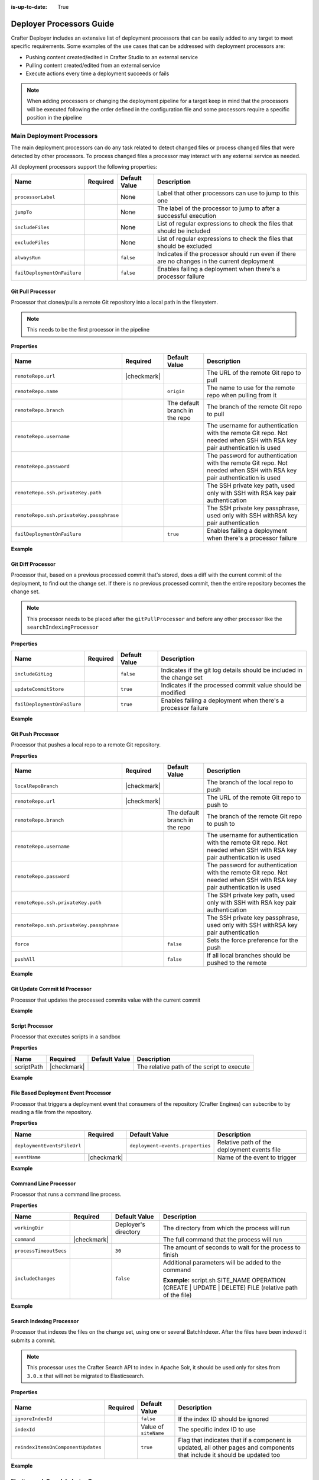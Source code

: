 :is-up-to-date: True

.. _crafter-deployer-processors-guide:

=========================
Deployer Processors Guide
=========================

Crafter Deployer includes an extensive list of deployment processors that can be easily added to any target
to meet specific requirements. Some examples of the use cases that can be addressed with deployment processors are:

- Pushing content created/edited in Crafter Studio to an external service
- Pulling content created/edited from an external service
- Execute actions every time a deployment succeeds or fails

.. note::
  When adding processors or changing the deployment pipeline for a target keep in mind that the processors will be 
  executed following the order defined in the configuration file and some processors require a specific position in the
  pipeline


.. |failDep| replace:: ``failDeploymentOnFailure``

--------------------------
Main Deployment Processors
--------------------------

The main deployment processors can do any task related to detect changed files or process changed files that were
detected by other processors. To process changed files a processor may interact with any external service as needed.

All deployment processors support the following properties:

+-------------------+--------+-------------+----------------------------------------------------------------------+
|Name               |Required|Default Value|Description                                                           |
+===================+========+=============+======================================================================+
|``processorLabel`` |        |None         |Label that other processors can use to jump to this one               |
+-------------------+--------+-------------+----------------------------------------------------------------------+
|``jumpTo``         |        |None         |The label of the processor to jump to after a successful execution    |
+-------------------+--------+-------------+----------------------------------------------------------------------+
|``includeFiles``   |        |None         |List of regular expressions to check the files that should be included|
+-------------------+--------+-------------+----------------------------------------------------------------------+
|``excludeFiles``   |        |None         |List of regular expressions to check the files that should be excluded|
+-------------------+--------+-------------+----------------------------------------------------------------------+
|``alwaysRun``      |        |``false``    |Indicates if the processor should run even if there are no changes in |
|                   |        |             |the current deployment                                                |
+-------------------+--------+-------------+----------------------------------------------------------------------+
||failDep|          |        |``false``    |Enables failing a deployment when there's a processor failure         |
+-------------------+--------+-------------+----------------------------------------------------------------------+

.. |lBranch| replace:: ``localRepoBranch``
.. |URL| replace:: ``remoteRepo.url``
.. |Name| replace:: ``remoteRepo.name``
.. |Branch| replace:: ``remoteRepo.branch``
.. |username| replace:: ``remoteRepo.username``
.. |password| replace:: ``remoteRepo.password``

.. |path| replace:: ``remoteRepo.ssh.privateKey.path``
.. |passphrase| replace:: ``remoteRepo.ssh.privateKey.passphrase``


^^^^^^^^^^^^^^^^^^
Git Pull Processor
^^^^^^^^^^^^^^^^^^

Processor that clones/pulls a remote Git repository into a local path in the filesystem.

.. note:: This needs to be the first processor in the pipeline

**Properties**

+------------+-----------+-------------------------------+-------------------------------------------------------------+
|Name        |Required   |Default Value                  |Description                                                  |
+============+===========+===============================+=============================================================+
||URL|       ||checkmark||                               |The URL of the remote Git repo to pull                       |
+------------+-----------+-------------------------------+-------------------------------------------------------------+
||Name|      |           |``origin``                     |The name to use for the remote repo when pulling from it     |
+------------+-----------+-------------------------------+-------------------------------------------------------------+
||Branch|    |           |The default branch in the repo |The branch of the remote Git repo to pull                    |
+------------+-----------+-------------------------------+-------------------------------------------------------------+
||username|  |           |                               |The username for authentication with the remote Git repo.    |
|            |           |                               |Not needed when SSH with RSA key pair authentication is used |
+------------+-----------+-------------------------------+-------------------------------------------------------------+
||password|  |           |                               |The password for authentication with the remote Git repo.    |
|            |           |                               |Not needed when SSH with RSA key pair authentication is used |
+------------+-----------+-------------------------------+-------------------------------------------------------------+
||path|      |           |                               |The SSH private key path, used only with SSH with RSA key    |
|            |           |                               |pair authentication                                          |
+------------+-----------+-------------------------------+-------------------------------------------------------------+
||passphrase||           |                               |The SSH private key passphrase, used only with SSH withRSA   |
|            |           |                               |key pair authentication                                      |
+------------+-----------+-------------------------------+-------------------------------------------------------------+
||failDep|   |           |``true``                       |Enables failing a deployment when there's a processor failure|
+------------+-----------+-------------------------------+-------------------------------------------------------------+

**Example**

.. code-block:: yaml
  :linenos:
  :caption: *Git Pull Processor using basic auth*

  - processorName: gitPullProcessor
    remoteRepo:
      url: https://github.com/myuser/mysite.git
      branch: live
      username: myuser
      password: mypassword

.. code-block:: yaml
  :linenos:
  :caption: *Git Pull Processor using SSH with RSA key pair*

  - processorName: gitPullProcessor
    remoteRepo:
      url: https://github.com/myuser/mysite.git
      branch: live
      ssh:
        privateKey:
          path: /home/myuser/myprivatekey
          passphrase: mypassphrase

.. _deployer-git-diff-processor:

^^^^^^^^^^^^^^^^^^
Git Diff Processor
^^^^^^^^^^^^^^^^^^

Processor that, based on a previous processed commit that's stored, does a diff with the current commit of the
deployment, to find out the change set. If there is no previous processed commit, then the entire repository becomes
the change set.

.. note:: 
  This processor needs to be placed after the ``gitPullProcessor`` and before any other processor like the 
  ``searchIndexingProcessor``

**Properties**

+---------------------+---------+-------------+---------------------------------------------------------------------+
|Name                 |Required |Default Value|Description                                                          |
+=====================+=========+=============+=====================================================================+
|``includeGitLog``    |         |``false``    |Indicates if the git log details should be included in the change set|
+---------------------+---------+-------------+---------------------------------------------------------------------+
|``updateCommitStore``|         |``true``     |Indicates if the processed commit value should be modified           |
+---------------------+---------+-------------+---------------------------------------------------------------------+
||failDep|            |         |``true``     |Enables failing a deployment when there's a processor failure        |
+---------------------+---------+-------------+---------------------------------------------------------------------+

**Example**

.. code-block:: yaml
  :linenos:
  :caption: *Git Diff Processor*

  - processorName: gitDiffProcessor
    includeGitLog: true


.. _deployer-git-push-processor:

^^^^^^^^^^^^^^^^^^
Git Push Processor
^^^^^^^^^^^^^^^^^^

Processor that pushes a local repo to a remote Git repository.

**Properties**

+------------+-----------+-------------------------------+------------------------------------------------------------+
|Name        |Required   |Default Value                  |Description                                                 |
+============+===========+===============================+============================================================+
||lBranch|   ||checkmark||                               |The branch of the local repo to push                        |
+------------+-----------+-------------------------------+------------------------------------------------------------+
||URL|       ||checkmark||                               |The URL of the remote Git repo to push to                   |
+------------+-----------+-------------------------------+------------------------------------------------------------+
||Branch|    |           |The default branch in the repo |The branch of the remote Git repo to push to                |
+------------+-----------+-------------------------------+------------------------------------------------------------+
||username|  |           |                               |The username for authentication with the remote Git repo.   |
|            |           |                               |Not needed when SSH with RSA key pair authentication is used|
+------------+-----------+-------------------------------+------------------------------------------------------------+
||password|  |           |                               |The password for authentication with the remote Git repo.   |
|            |           |                               |Not needed when SSH with RSA key pair authentication is used|
+------------+-----------+-------------------------------+------------------------------------------------------------+
||path|      |           |                               |The SSH private key path, used only with SSH with RSA key   |
|            |           |                               |pair authentication                                         |
+------------+-----------+-------------------------------+------------------------------------------------------------+
||passphrase||           |                               |The SSH private key passphrase, used only with SSH withRSA  |
|            |           |                               |key pair authentication                                     |
+------------+-----------+-------------------------------+------------------------------------------------------------+
|``force``   |           |``false``                      |Sets the force preference for the push                      |
+------------+-----------+-------------------------------+------------------------------------------------------------+
|``pushAll`` |           |``false``                      |If all local branches should be pushed to the remote        |
+------------+-----------+-------------------------------+------------------------------------------------------------+

**Example**

.. code-block:: yaml
  :linenos:
  :caption: *Git Push Processor using basic auth*

  - processorName: gitPushProcessor
    remoteRepo:
      url: https://github.com/myuser/mysite.git
      branch: deployed
      username: myuser
      password: mypassword

.. code-block:: yaml
  :linenos:
  :caption: *Git Push Processor using SSH with RSA key pair*

  - processorName: gitPushProcessor
    remoteRepo:
      url: https://github.com/myuser/mysite.git
      branch: deployed
      ssh:
        privateKey:
          path: /home/myuser/myprivatekey
          passphrase: mypassphrase

.. _deployer-git-update-commit-id-processor:

^^^^^^^^^^^^^^^^^^^^^^^^^^^^^^
Git Update Commit Id Processor
^^^^^^^^^^^^^^^^^^^^^^^^^^^^^^

Processor that updates the processed commits value with the current commit

**Example**

.. code-block:: yaml
    :linenos:
    :caption: *Git Update Commit Id Processor*

    - processorName: gitUpdateCommitIdProcessor

.. _deployer-script-processor:

^^^^^^^^^^^^^^^^
Script Processor
^^^^^^^^^^^^^^^^

Processor that executes scripts in a sandbox

**Properties**

+------------+-----------+-------------------------------+------------------------------------------------------------+
|Name        |Required   |Default Value                  |Description                                                 |
+============+===========+===============================+============================================================+
|scriptPath  ||checkmark||                               |The relative path of the script to execute                  |
+------------+-----------+-------------------------------+------------------------------------------------------------+


**Example**

.. code-block:: yaml
    :linenos:
    :caption: *Script Processor*

    - processorName: scriptProcessor
      scriptPath: 'myscripts/mychanges.groovy'



^^^^^^^^^^^^^^^^^^^^^^^^^^^^^^^^^^^^^
File Based Deployment Event Processor
^^^^^^^^^^^^^^^^^^^^^^^^^^^^^^^^^^^^^

Processor that triggers a deployment event that consumers of the repository (Crafter Engines) can subscribe to by 
reading a file from the repository.

**Properties**

+---------------------------+-----------+--------------------------------+-------------------------------------------+
|Name                       |Required   |Default Value                   |Description                                |
+===========================+===========+================================+===========================================+
|``deploymentEventsFileUrl``|           |``deployment-events.properties``|Relative path of the deployment events file|
+---------------------------+-----------+--------------------------------+-------------------------------------------+
|``eventName``              ||checkmark||                                |Name of the event to trigger               |
+---------------------------+-----------+--------------------------------+-------------------------------------------+

**Example**

.. code-block:: yaml
  :linenos:
  :caption: *File Based Deployment Event Processor*

  - processorName: fileBasedDeploymentEventProcessor
    eventName: 'events.deployment.rebuildContext'

.. _deployer-command-line-processor:

^^^^^^^^^^^^^^^^^^^^^^
Command Line Processor
^^^^^^^^^^^^^^^^^^^^^^

Processor that runs a command line process.

**Properties**

+----------------------+-----------+--------------------+-------------------------------------------------------+
|Name                  |Required   |Default Value       |Description                                            |
+======================+===========+====================+=======================================================+
|``workingDir``        |           |Deployer's directory|The directory from which the process will run          |
+----------------------+-----------+--------------------+-------------------------------------------------------+
|``command``           ||checkmark||                    |The full command that the process will run             |
+----------------------+-----------+--------------------+-------------------------------------------------------+
|``processTimeoutSecs``|           |``30``              |The amount of seconds to wait for the process to finish|
+----------------------+-----------+--------------------+-------------------------------------------------------+
|``includeChanges``    |           |``false``           |Additional parameters will be added to the command     |
|                      |           |                    |                                                       |
|                      |           |                    ||includeChangesTrue|                                   |
+----------------------+-----------+--------------------+-------------------------------------------------------+

.. |includeChangesTrue| replace:: **Example:** script.sh SITE_NAME OPERATION (CREATE | UPDATE | DELETE) FILE (relative path of the file)

**Example**

.. code-block:: yaml
  :linenos:
  :caption: *Command Line Processor*

  - processorName: commandLineProcessor
    workingDir: '/home/myuser/myapp/bin'
    command: 'myapp -f --param1=value1'


.. _deployer-search-indexing-processor:

^^^^^^^^^^^^^^^^^^^^^^^^^
Search Indexing Processor
^^^^^^^^^^^^^^^^^^^^^^^^^

Processor that indexes the files on the change set, using one or several BatchIndexer. After the files have been
indexed it submits a commit.

.. note::
  This processor uses the Crafter Search API to index in Apache Solr, it should be used only for sites from ``3.0.x``
  that will not be migrated to Elasticsearch.

**Properties**

+----------------------------------+--------+---------------------+---------------------------------------------------+
|Name                              |Required|Default Value        |Description                                        |
+==================================+========+=====================+===================================================+
|``ignoreIndexId``                 |        |``false``            |If the index ID should be ignored                  |
+----------------------------------+--------+---------------------+---------------------------------------------------+
|``indexId``                       |        |Value of ``siteName``|The specific index ID to use                       |
+----------------------------------+--------+---------------------+---------------------------------------------------+
|``reindexItemsOnComponentUpdates``|        |``true``             |Flag that indicates that if a component is updated,|
|                                  |        |                     |all other pages and components that include it     |
|                                  |        |                     |should be updated too                              |
+----------------------------------+--------+---------------------+---------------------------------------------------+

**Example**

.. code-block:: yaml
  :linenos:
  :caption: *Search Indexing Processor*

  - processorName: searchIndexingProcessor

.. _deployer-es-indexing-processor:

^^^^^^^^^^^^^^^^^^^^^^^^^^^^^^^^^^^^^^^
Elasticsearch Search Indexing Processor
^^^^^^^^^^^^^^^^^^^^^^^^^^^^^^^^^^^^^^^

Processor that indexes the files on the change set, using one or several BatchIndexer. After the files have been
indexed it submits a commit.

**Properties**

+----------------------------------+--------+---------------------+---------------------------------------------------+
|Name                              |Required|Default Value        |Description                                        |
+==================================+========+=====================+===================================================+
|``ignoreIndexId``                 |        |``false``            |If the index ID should be ignored                  |
+----------------------------------+--------+---------------------+---------------------------------------------------+
|``indexId``                       |        |Value of ``siteName``|The specific index ID to use                       |
+----------------------------------+--------+---------------------+---------------------------------------------------+
|``reindexItemsOnComponentUpdates``|        |``true``             |Flag that indicates that if a component is updated,|
|                                  |        |                     |all other pages and components that include it     |
|                                  |        |                     |should be updated too                              |
+----------------------------------+--------+---------------------+---------------------------------------------------+

**Example**

.. code-block:: yaml
  :linenos:
  :caption: *Elasticsearch Indexing Processor*

  - processorName: elasticsearchIndexingProcessor

^^^^^^^^^^^^^^^^^^^^^^^^^^
HTTP Method Call Processor
^^^^^^^^^^^^^^^^^^^^^^^^^^

Processor that does a HTTP method call.

**Properties**

+----------+-----------+-------------+---------------+
|Name      |Required   |Default Value|Description    |
+==========+===========+=============+===============+
|``url``   ||checkmark||             |The URL to call|
+----------+-----------+-------------+---------------+
|``method``||checkmark||             |The HTTP method|
+----------+-----------+-------------+---------------+

**Example**

.. code-block:: yaml
  :linenos:
  :caption: *HTTP Method Call Processor*

  - processorName: httpMethodCallProcessor
    method: GET
    url: 'http://localhost:8080/api/1/site/cache/clear.json?crafterSite=mysite'

^^^^^^^^^^^^^^^
Delay Processor
^^^^^^^^^^^^^^^

Processor that stops the pipeline execution for a given number of seconds.

**Properties**

+-----------+--------+-------------+-------------------------+
|Name       |Required|Default Value|Description              |
+===========+========+=============+=========================+
|``seconds``|        |``5``        |Amount of seconds to wait|
+-----------+--------+-------------+-------------------------+

**Example**

.. code-block:: yaml
  :linenos:
  :caption: *Delay Processor*

  - processorName: delayProcessor
    seconds: 10

.. _deployer-target-find-replace-processor:

^^^^^^^^^^^^^^^^^^^^^^^^^^
Find And Replace Processor
^^^^^^^^^^^^^^^^^^^^^^^^^^

Processor that replaces a pattern on the content of the created or updated files.

.. note::
  The files changed by this processor will not be committed to the git repository and will be discarded when the next 
  deployment starts

**Properties**

+---------------+-----------+-------------+--------------------------------------------------------------+
|Name           |Required   |Default Value|Description                                                   |
+===============+===========+=============+==============================================================+
|``textPattern``||checkmark||             |Regular expression to search in files                         |
+---------------+-----------+-------------+--------------------------------------------------------------+
|``replacement``||checkmark||             |Expression to replace the matches                             |
+---------------+-----------+-------------+--------------------------------------------------------------+
||failDep|      |           |``true``     |Enables failing a deployment when there's a processor failure |
+---------------+-----------+-------------+--------------------------------------------------------------+

**Example**

.. code-block:: yaml
  :linenos:
  :caption: *Find And Replace Processor*

  - processorName: findAndReplaceProcessor
    textPattern: (/static-assets/[^&quot;&lt;]+)
    replacement: 'http://mycdn.com$1'

^^^^^^^^^^^^^^
AWS Processors
^^^^^^^^^^^^^^

All deployment processors related to AWS services support the following properties:

+-------------+-----------+---------------------------+-------------------------------------------------------------+
|Name         |Required   |Default Value              |Description                                                  |
+=============+===========+===========================+=============================================================+
|``region``   |           |If not provided the AWS SDK|The AWS Region                                               |
+-------------+-----------+                           +-------------------------------------------------------------+
|``accessKey``|           |default providers will be  |The AWS Access Key                                           |
+-------------+-----------+                           +-------------------------------------------------------------+
|``secretKey``|           |used                       |The AWS Secret Key                                           |
+-------------+-----------+---------------------------+-------------------------------------------------------------+
|``url``      ||checkmark||                           |AWS S3 bucket URL to upload files                            |
+-------------+-----------+---------------------------+-------------------------------------------------------------+
||failDep|    |           |``true``                   |Enables failing a deployment when there's a processor failure|
+-------------+-----------+---------------------------+-------------------------------------------------------------+

|

.. _deployer-s3-sync-processor:

~~~~~~~~~~~~~~~~~
S3 Sync Processor
~~~~~~~~~~~~~~~~~

Processor that syncs files to an AWS S3 Bucket.


**Example**

.. code-block:: yaml
  :linenos:
  :caption: *S3 Sync Processor*

  - processorName: s3SyncProcessor
    url: s3://serverless-sites/site/mysite


.. |defaultS3E| replace:: ``deployment-events.properties``

.. _deployer-s3-deployment-events-processor:

~~~~~~~~~~~~~~~~~~~~~~~~~~~~~~
S3 Deployment Events Processor
~~~~~~~~~~~~~~~~~~~~~~~~~~~~~~

Processor that uploads the deployment events to an AWS S3 Bucket

**Properties**

+---------------------------+-----------+------------------+----------------------------------------------------------+
|Name                       |Required   |Default Value     |Description                                               |
+===========================+===========+==================+==========================================================+
|``deploymentEventsFileUrl``|           ||defaultS3E|      |URL of the deployment events file, relative to the local  |
|                           |           |                  |git repo                                                  |
+---------------------------+-----------+------------------+----------------------------------------------------------+

**Example**

.. code-block:: yaml
    :linenos:
    :caption: *S3 Deployment Events Processor*

    - processorName: s3DeploymentEventsProcessor
      region: ${aws.region}
      accessKey: ${aws.accessKey}
      secretKey: ${aws.secretKey}
      url: {{aws.s3.url}}



~~~~~~~~~~~~~~~~~~~~~~~~~~~~~~~~~
Cloudfront Invalidation Processor
~~~~~~~~~~~~~~~~~~~~~~~~~~~~~~~~~

Processor that invalidates the changed files in the given AWS Cloudfront distributions.

**Properties**

+-----------------+-----------+-------------+-------------------------+
|Name             |Required   |Default Value|Description              |
+=================+===========+=============+=========================+
|``distributions``||checkmark||             |List of distributions ids|
+-----------------+-----------+-------------+-------------------------+

**Example**

.. code-block:: yaml
  :linenos:
  :caption: *Cloud Front Invalidation Processor*

  - processorName: cloudfrontInvalidationProcessor
    distributions:
      - E15UHQPTKROC8Z

--------------------------
Post Deployment Processors
--------------------------

The post deployment processors assume that all changed files have been handled and the result of the deployment is 
already known (either successful or failed) and take actions based on those results, because of that they need to be
placed after all main deployment processors to work properly.

^^^^^^^^^^^^^^^^^^^^^
File Output Processor
^^^^^^^^^^^^^^^^^^^^^

Post processor that writes the deployment result to an output CSV file under ``CRAFTER_HOME/logs/deployer`` for later access, whenever a deployment fails or
files were processed.

**Example**

.. code-block:: yaml
  :linenos:
  :caption: *File Output Processor*

  - processorName: fileOutputProcessor

^^^^^^^^^^^^^^^^^^^^^^^^^^^
Mail Notification Processor
^^^^^^^^^^^^^^^^^^^^^^^^^^^

Post processor that sends an email notification with the result of a deployment, whenever a deployment fails or files 
were processed. The output file generated by the ``fileOutputProcessor`` is attached if it's available.

**Properties**

+-------------------+-----------+-------------------------------+-----------------------------------------------------+
|Name               |Required   |Default Value                  |Description                                          |
+===================+===========+===============================+=====================================================+
|``templateName``   |           |``default``                    |The name of the Freemarker template used for email   |
|                   |           |                               |creation                                             |
+-------------------+-----------+-------------------------------+-----------------------------------------------------+
|``from``           |           |``noreply@example.com``        |The value of the From field in the emails            |
+-------------------+-----------+-------------------------------+-----------------------------------------------------+
|``to``             ||checkmark||                               |The value of the To field in the emails              |
+-------------------+-----------+-------------------------------+-----------------------------------------------------+
|``subject``        |           |``Deployment Report``          |The value of the Subject field in the emails         |
+-------------------+-----------+-------------------------------+-----------------------------------------------------+
|``html``           |           |``true``                       |Whether the emails are HTML                          |
+-------------------+-----------+-------------------------------+-----------------------------------------------------+
|``serverName``     |           |Current local host name        |The hostname of the email server                     |
+-------------------+-----------+-------------------------------+-----------------------------------------------------+
|``dateTimePattern``|           |``MM/dd/yyyy hh:mm:ss.SSS a z``|The date time pattern to use when specifying a date  |
|                   |           |                               |in the email                                         |
+-------------------+-----------+-------------------------------+-----------------------------------------------------+
|``status``         |           |``ON_ANY_STATUS``              |Indicates for which deployment status emails should  | 
|                   |           |                               |be sent                                              |
+-------------------+-----------+-------------------------------+-----------------------------------------------------+

**Example**

.. code-block:: yaml
  :linenos:
  :caption: *Mail Notification Processor for any failure*

  - processorName: mailNotificationProcessor
    to:
      - admin@example.com
      - author@example.com
    status: ON_ANY_FAILURE

---------------------
Full Pipeline Example
---------------------

The following example shows how the deployment processors work together to deliver a serverless site using AWS services.

.. code-block:: yaml
  :linenos:
  :caption: *Serverless Delivery Pipeline*

  pipeline:
    # -------------------- START OF MAIN PIPELINE --------------------
        
    # First clone or update the local repository from github
    - processorName: gitPullProcessor
      remoteRepo:
        url: https://github.com/myuser/mysite.git
        branch: live
        username: myuser
        password: my_secret_password
        
    # Then find the added/changed/deleted files since the previous pull (if any)
    
    - processorName: gitDiffProcessor
    
    # Change all references to static-assets to use a CDN URL instead of the local URL
    - processorName: findAndReplaceProcessor
      includeFiles: ['^/site/.*$', '^/templates/.*$', '^/static-assets/.*(js|css|html)$']
      textPattern: (/static-assets/[^&quot;&lt;]+)
      replacement: 'http://d111111abcdef8.cloudfront.net$1'
      
    # Index the changes in Elasticsearch
    - processorName: elasticsearchIndexingProcessor
    
    # Sync the changes in a S3 bucket
    - processorName: s3SyncProcessor
      url: s3://serverless-sites/site/mysite
      
    # Add a small delay to allow the S3 changes to propagate
    - processorName: delayProcessor
    
    # Invalidate the changed files in the CDN
    - processorName: cloudfrontInvalidationProcessor
      includeFiles: ['^/static-assets/.*$']
      distributions:
        - E15UHQPTKROC8Z
        
    # Trigger deployment events so any Crafter Engine listening can update accordingly:
    # Rebuild the site context if any config or script has changed
    - processorName: fileBasedDeploymentEventProcessor
      includeFiles: ["^/?config/.*$", "^/?scripts/.*$"]
      excludeFiles: ['^/config/studio/content-types/.*$']
      eventName: 'events.deployment.rebuildContext'
      
    # Clear the cache if any static-asset has changed
    - processorName: fileBasedDeploymentEventProcessor
      excludeFiles: ['^/static-assets/.*$']
      eventName: 'events.deployment.clearCache'
      
    # Rebuild the GraphQL schema if any content-type has changed 
    - processorName: fileBasedDeploymentEventProcessor
      includeFiles: ['^/config/studio/content-types/.*$']
      eventName: 'events.deployment.rebuildGraphQL'
      
    # Push the updated events to the S3 bucket
    - processorName: s3SyncProcessor
      includeFiles: ['^/?deployment-events\.properties$']
      url: s3://serverless-sites/site/mysite
      
    # -------------------- END OF MAIN PIPELINE --------------------
    # Only Post Processors can be in this section
    
    # Record the result of the deployment to a CSV file
    - processorName: fileOutputProcessor
    
    # Notify the site admin & an author if there were any failures during the deployment
    - processorName: mailNotificationProcessor
      to:
        - admin@example.com
        - author@example.com
      status: ON_ANY_FAILURE
